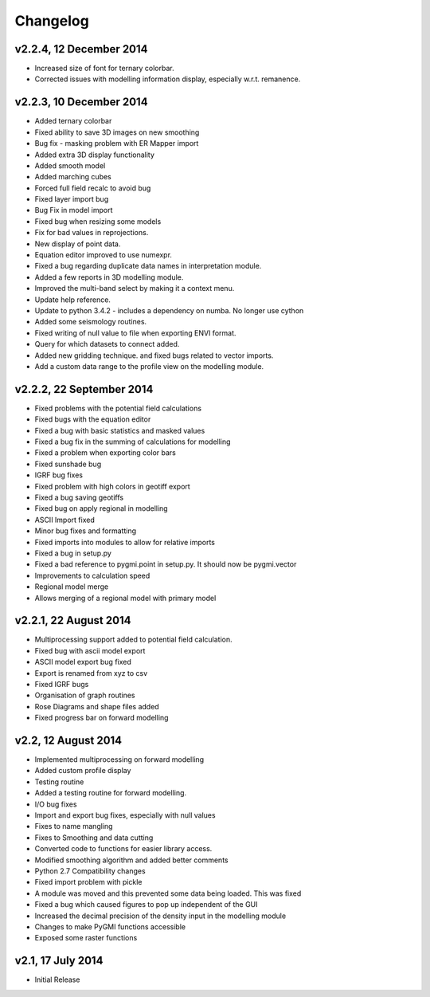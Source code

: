 =========
Changelog
=========

v2.2.4, 12 December 2014
------------------------
* Increased size of font for ternary colorbar. 
* Corrected issues with modelling information display, especially w.r.t. remanence. 

v2.2.3, 10 December 2014
------------------------
* Added ternary colorbar
* Fixed ability to save 3D images on new smoothing
* Bug fix - masking problem with ER Mapper import
* Added extra 3D display functionality
* Added smooth model
* Added marching cubes
* Forced full field recalc to avoid bug
* Fixed layer import bug
* Bug Fix in model import
* Fixed bug when resizing some models
* Fix for bad values in reprojections.
* New display of point data.
* Equation editor improved to use numexpr.
* Fixed a bug regarding duplicate data names in interpretation module.
* Added a few reports in 3D modelling module.
* Improved the multi-band select by making it a context menu.
* Update help reference.
* Update to python 3.4.2 - includes a dependency on numba. No longer use cython
* Added some seismology routines.
* Fixed writing of null value to file when exporting ENVI format.
* Query for which datasets to connect added.
* Added new gridding technique. and fixed bugs related to vector imports.
* Add a custom data range to the profile view on the modelling module.

v2.2.2, 22 September 2014
-------------------------
* Fixed problems with the potential field calculations
* Fixed bugs with the equation editor
* Fixed a bug with basic statistics and masked values
* Fixed a bug fix in the summing of calculations for modelling
* Fixed a problem when exporting color bars
* Fixed sunshade bug
* IGRF bug fixes
* Fixed problem with high colors in geotiff export
* Fixed a bug saving geotiffs
* Fixed bug on apply regional in modelling
* ASCII Import fixed
* Minor bug fixes and formatting
* Fixed imports into modules to allow for relative imports
* Fixed a bug in setup.py
* Fixed a bad reference to pygmi.point in setup.py. It should now be pygmi.vector
* Improvements to calculation speed
* Regional model merge
* Allows merging of a regional model with primary model

v2.2.1, 22 August 2014
----------------------
* Multiprocessing support added to potential field calculation.
* Fixed bug with ascii model export
* ASCII model export bug fixed
* Export is renamed from xyz to csv
* Fixed IGRF bugs
* Organisation of graph routines
* Rose Diagrams and shape files added
* Fixed progress bar on forward modelling

v2.2, 12 August 2014
--------------------
* Implemented multiprocessing on forward modelling
* Added custom profile display
* Testing routine
* Added a testing routine for forward modelling.
* I/O bug fixes
* Import and export bug fixes, especially with null values
* Fixes to name mangling
* Fixes to Smoothing and data cutting
* Converted code to functions for easier library access.
* Modified smoothing algorithm and added better comments
* Python 2.7 Compatibility changes
* Fixed import problem with pickle
* A module was moved and this prevented some data being loaded. This was fixed
* Fixed a bug which caused figures to pop up independent of the GUI
* Increased the decimal precision of the density input in the modelling module
* Changes to make PyGMI functions accessible
* Exposed some raster functions

v2.1, 17 July 2014
------------------
* Initial Release
